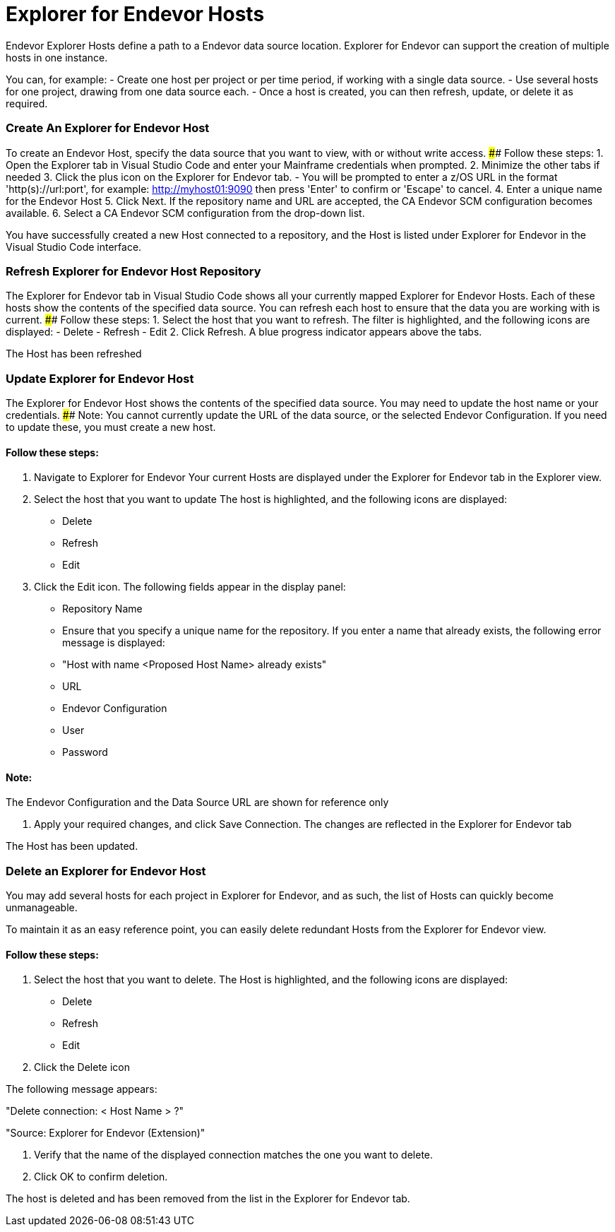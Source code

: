 # Explorer for Endevor Hosts

Endevor Explorer Hosts define a path to a Endevor data source location. Explorer for Endevor can support the creation of multiple hosts in one instance.

You can, for example:
- Create one host per project or per time period, if working with a single data source.
- Use several hosts for one project, drawing from one data source each.
- Once a host is created, you can then refresh, update, or delete it as required.

### Create An Explorer for Endevor Host

To create an Endevor Host, specify the data source that you want to view, with or without write access.
#### Follow these steps:
1. Open the Explorer tab in Visual Studio Code and enter your Mainframe credentials when prompted.
2. Minimize the other tabs if needed
3. Click the plus icon on the Explorer for Endevor tab.
    - You will be prompted to enter a z/OS URL in the format 'http(s)://url:port', for example: http://myhost01:9090 then press 'Enter' to confirm or 'Escape' to cancel.
4. Enter a unique name for the Endevor Host
5. Click Next. If the repository name and URL are accepted, the CA Endevor SCM configuration becomes available.
6. Select a CA Endevor SCM configuration from the drop-down list.

You have successfully created a new Host connected to a repository, and the Host is listed under Explorer for Endevor in the Visual Studio Code interface.

### Refresh Explorer for Endevor Host Repository
The Explorer for Endevor tab in Visual Studio Code shows all your currently mapped Explorer for Endevor Hosts. Each of these hosts show the contents of the specified data source. You can refresh each host to ensure that the data you are working with is current.
#### Follow these steps:
1. Select the host that you want to refresh. The filter is highlighted, and the following icons are displayed:
    - Delete
    - Refresh
    - Edit
2. Click Refresh. A blue progress indicator appears above the tabs.

The Host has been refreshed

### Update Explorer for Endevor Host

The Explorer for Endevor Host shows the contents of the specified data source. You may need to update the host name or your credentials. 
#### Note:
You cannot currently update the URL of the data source, or the selected Endevor Configuration. If you need to update these, you must create a new host.

#### Follow these steps:
1. Navigate to Explorer for Endevor Your current Hosts are displayed under the Explorer for Endevor tab in the Explorer view.
2. Select the host that you want to update The host is highlighted, and the following icons are displayed:
    - Delete
    - Refresh
    - Edit
3. Click the Edit icon. The following fields appear in the display panel:
- Repository Name
  - Ensure that you specify a unique name for the repository. If you enter a name that already exists, the following error message is displayed:
      - "Host with name <Proposed Host Name> already exists"
- URL
- Endevor Configuration
- User
- Password

#### Note:
The Endevor Configuration and the Data Source URL are shown for reference only

4. Apply your required changes, and click Save Connection. The changes are reflected in the Explorer for Endevor tab

The Host has been updated.

### Delete an Explorer for Endevor Host

You may add several hosts for each project in Explorer for Endevor, and as such, the list of Hosts can quickly become unmanageable.

To maintain it as an easy reference point, you can easily delete redundant Hosts from the Explorer for Endevor view.

#### Follow these steps:
1. Select the host that you want to delete. The Host is highlighted, and the following icons are displayed:
    - Delete
    - Refresh
    - Edit
2. Click the Delete icon

The following message appears:

"Delete connection: < Host Name > ?"

"Source: Explorer for Endevor (Extension)"

3. Verify that the name of the displayed connection matches the one you want to delete.
4. Click OK to confirm deletion.

The host is deleted and has been removed from the list in the Explorer for Endevor tab.
